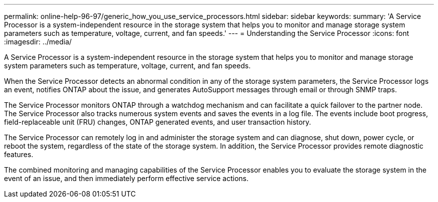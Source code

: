 ---
permalink: online-help-96-97/generic_how_you_use_service_processors.html
sidebar: sidebar
keywords: 
summary: 'A Service Processor is a system-independent resource in the storage system that helps you to monitor and manage storage system parameters such as temperature, voltage, current, and fan speeds.'
---
= Understanding the Service Processor
:icons: font
:imagesdir: ../media/

[.lead]
A Service Processor is a system-independent resource in the storage system that helps you to monitor and manage storage system parameters such as temperature, voltage, current, and fan speeds.

When the Service Processor detects an abnormal condition in any of the storage system parameters, the Service Processor logs an event, notifies ONTAP about the issue, and generates AutoSupport messages through email or through SNMP traps.

The Service Processor monitors ONTAP through a watchdog mechanism and can facilitate a quick failover to the partner node. The Service Processor also tracks numerous system events and saves the events in a log file. The events include boot progress, field-replaceable unit (FRU) changes, ONTAP generated events, and user transaction history.

The Service Processor can remotely log in and administer the storage system and can diagnose, shut down, power cycle, or reboot the system, regardless of the state of the storage system. In addition, the Service Processor provides remote diagnostic features.

The combined monitoring and managing capabilities of the Service Processor enables you to evaluate the storage system in the event of an issue, and then immediately perform effective service actions.
